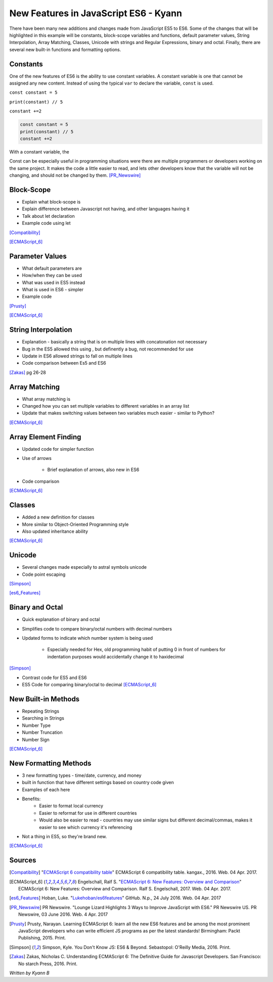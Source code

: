 New Features in JavaScript ES6 - Kyann
==============================

There have been many new additions and changes made from JavaScript ES5 to ES6. 
Some of the changes that will be highlighted in this example will be constants, 
block-scope variables and functions, default parameter values, String Interpolation, 
Array Matching, Classes, Unicode with strings and Regular Expressions, binary and 
octal. Finally, there are several new built-in functions and formatting options. 

Constants
---------

One of the new features of ES6 is the ability to use constant variables. A constant 
variable is one that cannot be assigned any new content. Instead of using the typical 
``var`` to declare the variable, ``const`` is used. 

``const constant = 5``

``print(constant) // 5``

``constant +=2``


.. code-block:: javascript

	const constant = 5
	print(constant) // 5
	constant +=2

With a constant variable, the 

Const can be especially useful in programming situations were there are multiple 
programmers or developers working on the same project. It makes the code a little easier 
to read, and lets other developers know that the variable will not be changing, and 
should not be changed by them. [PR_Newswire]_


Block-Scope
-----------

* Explain what block-scope is

* Explain difference between Javascript not having, and other languages having it

* Talk about let declaration

* Example code using let

[Compatibility]_

[ECMAScript_6]_



Parameter Values
----------------

* What default parameters are

* How/when they can be used

* What was used in ES5 instead

* What is used in ES6 - simpler

* Example code

[Prusty]_

[ECMAScript_6]_



String Interpolation
--------------------

* Explanation - basically a string that is on multiple lines with concatonation 
  not necessary
  
* Bug in the ES5 allowed this using \, but definently a bug, not recommended for use

* Update in ES6 allowed strings to fall on multiple lines

* Code comparison between Es5 and ES6

[Zakas]_  pg 26-28



Array Matching
--------------

* What array matching is

* Changed how you can set multiple variables to different variables in an array list

* Update that makes switching values between two variables much easier - similar to Python?

[ECMAScript_6]_


Array Element Finding
---------------------

* Updated code for simpler function

* Use of arrows

	* Brief explanation of arrows, also new in ES6
	
* Code comparison

[ECMAScript_6]_ 


Classes
-------

* Added a new definition for classes

* More similar to Object-Oriented Programming style

* Also updated inheritance ability

[ECMAScript_6]_ 


Unicode
-------

* Several changes made especially to astral symbols unicode 

* Code point escaping

[Simpson]_ 

[es6_Features]_ 


Binary and Octal
----------------

* Quick explanation of binary and octal

* Simplifies code to compare binary/octal numbers with decimal numbers

* Updated forms to indicate which number system is being used 

	* Especially needed for Hex, old programming habit of putting 0 in front of numbers 
	  for indentation purposes would accidentally change it to haxidecimal
	  
[Simpson]_

* Contrast code for ES5 and ES6

* ES5 Code for comparing binary/octal to decimal [ECMAScript_6]_


New Built-in Methods
--------------------

* Repeating Strings

* Searching in Strings

* Number Type

* Number Truncation

* Number Sign

[ECMAScript_6]_



New Formatting Methods
----------------------

* 3 new formatting types - time/date, currency, and money 

* built in function that have different settings based on country code given

* Examples of each here

* Benefits:
	* Easier to format local currency
	* Easier to reformat for use in different countries
	* Would also be easier to read - countries may use similar signs but different 
	  decimal/commas, makes it easier to see which currency it's referencing
	  
* Not a thing in ES5, so they're brand new. 

[ECMAScript_6]_



Sources
-------

.. [Compatibility] "`ECMAScript 6 compatibility table <https://kangax.github.io/compat-table/es6/>`_" ECMAScript 6 compatibility table. kangax., 2016. Web. 04 Apr. 2017. 

.. [ECMAScript_6] Engelschall, Ralf S. "`ECMAScript 6: New Features: Overview and Comparison <http://es6-features.org/#Constants>`_" ECMAScript 6: New Features: Overview and Comparison. Ralf S. Engelschall, 2017. Web. 04 Apr. 2017. 

.. [es6_Features] Hoban, Luke. "`Lukehoban/es6features <https://github.com/lukehoban/es6features#math--number--string--array--object-apis>`_" GitHub. N.p., 24 July 2016. Web. 04 Apr. 2017

.. [PR_Newswire] PR Newswire. "Lounge Lizard Highlights 3 Ways to Improve JavaScript with ES6." PR Newswire US. PR Newswire, 03 June 2016. Web. 4 Apr. 2017

.. [Prusty] Prusty, Narayan. Learning ECMAScript 6: learn all the new ES6 features and be among the most prominent JavaScript developers who can write efficient JS programs as per the latest standards! Birmingham: Packt Publishing, 2015. Print.

.. [Simpson] Simpson, Kyle. You Don't Know JS: ES6 & Beyond. Sebastopol: O'Reilly Media, 2016. Print.

.. [Zakas] Zakas, Nicholas C. Understanding ECMAScript 6: The Definitive Guide for Javascript Developers. San Francisco: No starch Press, 2016. Print. 



*Written by Kyann B*
